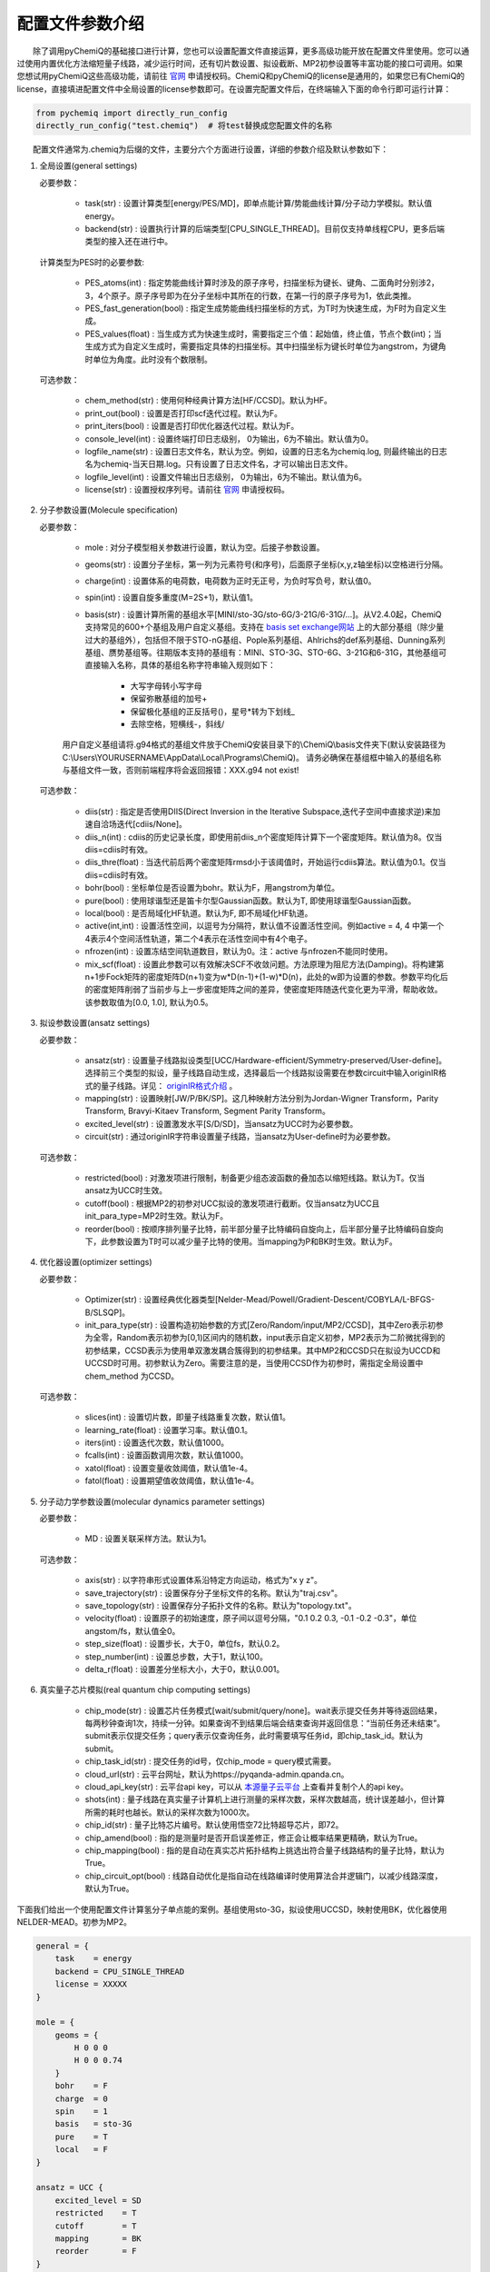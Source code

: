 配置文件参数介绍
============================

  除了调用pyChemiQ的基础接口进行计算，您也可以设置配置文件直接运算，更多高级功能开放在配置文件里使用。您可以通过使用内置优化方法缩短量子线路，减少运行时间，还有切片数设置、拟设截断、MP2初参设置等丰富功能的接口可调用。如果您想试用pyChemiQ这些高级功能，请前往 `官网 <https://originqc.com.cn/product/zh/chemistryIntroduce?pid=57&bannerId=88>`_ 申请授权码。ChemiQ和pyChemiQ的license是通用的，如果您已有ChemiQ的license，直接填进配置文件中全局设置的license参数即可。在设置完配置文件后，在终端输入下面的命令行即可运行计算：

.. code-block::

    from pychemiq import directly_run_config
    directly_run_config("test.chemiq")  # 将test替换成您配置文件的名称



  配置文件通常为.chemiq为后缀的文件，主要分六个方面进行设置，详细的参数介绍及默认参数如下：

1. 全局设置(general settings)
   
   必要参数：

    - task(str) : 设置计算类型[energy/PES/MD]，即单点能计算/势能曲线计算/分子动力学模拟。默认值energy。

    - backend(str) : 设置执行计算的后端类型[CPU_SINGLE_THREAD]。目前仅支持单线程CPU，更多后端类型的接入还在进行中。
    
   计算类型为PES时的必要参数:

    - PES_atoms(int) : 指定势能曲线计算时涉及的原子序号，扫描坐标为键长、键角、二面角时分别涉2，3，4个原子。原子序号即为在分子坐标中其所在的行数，在第一行的原子序号为1，依此类推。
  
    - PES_fast_generation(bool) : 指定生成势能曲线扫描坐标的方式，为T时为快速生成，为F时为自定义生成。

    - PES_values(float) : 当生成方式为快速生成时，需要指定三个值：起始值，终止值，节点个数(int)；当生成方式为自定义生成时，需要指定具体的扫描坐标。其中扫描坐标为键长时单位为angstrom，为键角时单位为角度。此时没有个数限制。

   可选参数：

    - chem_method(str) : 使用何种经典计算方法[HF/CCSD]。默认为HF。

    - print_out(bool) : 设置是否打印scf迭代过程。默认为F。

    - print_iters(bool) : 设置是否打印优化器迭代过程。默认为F。

    - console_level(int) :  设置终端打印日志级别， 0为输出，6为不输出。默认值为0。

    - logfile_name(str) : 设置日志文件名，默认为空。例如，设置的日志名为chemiq.log, 则最终输出的日志名为chemiq-当天日期.log。只有设置了日志文件名，才可以输出日志文件。

    - logfile_level(int) : 设置文件输出日志级别， 0为输出，6为不输出。默认值为6。

    - license(str) : 设置授权序列号。请前往 `官网 <https://originqc.com.cn/product/zh/chemistryIntroduce?pid=57&bannerId=88>`_ 申请授权码。

2. 分子参数设置(Molecule specification)

   必要参数：

    - mole : 对分子模型相关参数进行设置，默认为空。后接子参数设置。

    - geoms(str) : 设置分子坐标，第一列为元素符号(和序号)，后面原子坐标(x,y,z轴坐标)以空格进行分隔。

    - charge(int) : 设置体系的电荷数，电荷数为正时无正号，为负时写负号，默认值0。

    - spin(int) : 设置自旋多重度(M=2S+1)，默认值1。

    - basis(str) : 设置计算所需的基组水平[MINI/sto-3G/sto-6G/3-21G/6-31G/...]。从V2.4.0起，ChemiQ支持常见的600+个基组及用户自定义基组。支持在 `basis set exchange网站 <https://www.basissetexchange.org/>`_ 上的大部分基组（除少量过大的基组外），包括但不限于STO-nG基组、Pople系列基组、Ahlrichs的def系列基组、Dunning系列基组、赝势基组等。往期版本支持的基组有：MINI、STO-3G、STO-6G、3-21G和6-31G，其他基组可直接输入名称，具体的基组名称字符串输入规则如下：

        - 大写字母转小写字母
        - 保留弥散基组的加号+
        - 保留极化基组的正反括号()，星号*转为下划线\_
        - 去除空格，短横线-，斜线/
  
    用户自定义基组请将.g94格式的基组文件放于ChemiQ安装目录下的\\ChemiQ\\basis文件夹下(默认安装路径为C:\\Users\\YOURUSERNAME\\AppData\\Local\\Programs\\ChemiQ)。
    请务必确保在基组框中输入的基组名称与基组文件一致，否则前端程序将会返回报错：XXX.g94 not exist!

   可选参数：

    - diis(str) : 指定是否使用DIIS(Direct Inversion in the Iterative Subspace,迭代子空间中直接求逆)来加速自洽场迭代[cdiis/None]。
    
    - diis_n(int) : cdiis的历史记录长度，即使用前diis_n个密度矩阵计算下一个密度矩阵。默认值为8。仅当diis=cdiis时有效。
    
    - diis_thre(float) : 当迭代前后两个密度矩阵rmsd小于该阈值时，开始运行cdiis算法。默认值为0.1。仅当diis=cdiis时有效。

    - bohr(bool) : 坐标单位是否设置为bohr。默认为F，用angstrom为单位。

    - pure(bool) : 使用球谐型还是笛卡尔型Gaussian函数。默认为T, 即使用球谐型Gaussian函数。

    - local(bool) : 是否局域化HF轨道。默认为F, 即不局域化HF轨道。

    - active(int,int) : 设置活性空间，以逗号为分隔符，默认值不设置活性空间。例如active = 4, 4 中第一个4表示4个空间活性轨道，第二个4表示在活性空间中有4个电子。

    - nfrozen(int) : 设置冻结空间轨道数目，默认为0。注：active 与nfrozen不能同时使用。

    - mix_scf(float) : 设置此参数可以有效解决SCF不收敛问题。方法原理为阻尼方法(Damping)。将构建第n+1步Fock矩阵的密度矩阵D(n+1)变为w*D(n-1)+(1-w)*D(n)，此处的w即为设置的参数。参数平均化后的密度矩阵削弱了当前步与上一步密度矩阵之间的差异，使密度矩阵随迭代变化更为平滑，帮助收敛。该参数取值为[0.0, 1.0], 默认为0.5。

3. 拟设参数设置(ansatz settings)
   
   必要参数：

    - ansatz(str) : 设置量子线路拟设类型[UCC/Hardware-efficient/Symmetry-preserved/User-define]。选择前三个类型的拟设，量子线路自动生成，选择最后一个线路拟设需要在参数circuit中输入originIR格式的量子线路。详见： `originIR格式介绍 <https://pyqpanda-toturial.readthedocs.io/zh/latest/10.%E9%87%8F%E5%AD%90%E7%BA%BF%E8%B7%AF%E7%BC%96%E8%AF%91/QProgToOriginIR.html>`_ 。

    - mapping(str) : 设置映射[JW/P/BK/SP]。这几种映射方法分别为Jordan-Wigner Transform，Parity Transform, Bravyi-Kitaev Transform, Segment Parity Transform。

    - excited_level(str) : 设置激发水平[S/D/SD]，当ansatz为UCC时为必要参数。

    - circuit(str) : 通过originIR字符串设置量子线路，当ansatz为User-define时为必要参数。

   可选参数：

    - restricted(bool) : 对激发项进行限制，制备更少组态波函数的叠加态以缩短线路。默认为T。仅当ansatz为UCC时生效。

    - cutoff(bool) : 根据MP2的初参对UCC拟设的激发项进行截断。仅当ansatz为UCC且init_para_type=MP2时生效。默认为F。

    - reorder(bool) : 按顺序排列量子比特，前半部分量子比特编码自旋向上，后半部分量子比特编码自旋向下，此参数设置为T时可以减少量子比特的使用。当mapping为P和BK时生效。默认为F。


4. 优化器设置(optimizer settings)

   必要参数：

    - Optimizer(str) : 设置经典优化器类型[Nelder-Mead/Powell/Gradient-Descent/COBYLA/L-BFGS-B/SLSQP]。

    - init_para_type(str) : 设置构造初始参数的方式[Zero/Random/input/MP2/CCSD]，其中Zero表示初参为全零，Random表示初参为[0,1)区间内的随机数，input表示自定义初参，MP2表示为二阶微扰得到的初参结果，CCSD表示为使用单双激发耦合簇得到的初参结果。其中MP2和CCSD只在拟设为UCCD和UCCSD时可用。初参默认为Zero。需要注意的是，当使用CCSD作为初参时，需指定全局设置中 chem_method 为CCSD。

   可选参数：

    - slices(int) : 设置切片数，即量子线路重复次数，默认值1。

    - learning_rate(float) : 设置学习率。默认值0.1。

    - iters(int) : 设置迭代次数，默认值1000。

    - fcalls(int) : 设置函数调用次数，默认值1000。

    - xatol(float) : 设置变量收敛阈值，默认值1e-4。

    - fatol(float) : 设置期望值收敛阈值，默认值1e-4。

5. 分子动力学参数设置(molecular dynamics parameter settings)

   必要参数：

    - MD : 设置关联采样方法。默认为1。

   可选参数：

    - axis(str) : 以字符串形式设置体系沿特定方向运动，格式为"x y z"。

    - save_trajectory(str) : 设置保存分子坐标文件的名称。默认为"traj.csv"。

    - save_topology(str) : 设置保存分子拓扑文件的名称。默认为"topology.txt"。

    - velocity(float) : 设置原子的初始速度，原子间以逗号分隔，"0.1 0.2 0.3, -0.1 -0.2 -0.3\"，单位angstom/fs，默认值全0。

    - step_size(float) : 设置步长，大于0，单位fs，默认0.2。

    - step_number(int) : 设置总步数，大于1，默认100。

    - delta_r(float) : 设置差分坐标大小，大于0，默认0.001。

6. 真实量子芯片模拟(real quantum chip computing settings)

    - chip_mode(str) : 设置芯片任务模式[wait/submit/query/none]。wait表示提交任务并等待返回结果，每两秒钟查询1次，持续一分钟。如果查询不到结果后端会结束查询并返回信息：“当前任务还未结束”。submit表示仅提交任务；query表示仅查询任务，此时需要填写任务id，即chip_task_id。默认为submit。

    - chip_task_id(str) : 提交任务的id号，仅chip_mode = query模式需要。

    - cloud_url(str) : 云平台网址，默认为https://pyqanda-admin.qpanda.cn。

    - cloud_api_key(str) : 云平台api key，可以从 `本源量子云平台 <ttps://console.originqc.com.cn/zh/computerServices/dashboard>`_ 上查看并复制个人的api key。
  
    - shots(int) : 量子线路在真实量子计算机上进行测量的采样次数，采样次数越高，统计误差越小，但计算所需的耗时也越长。默认的采样次数为1000次。
  
    - chip_id(str) : 量子比特芯片编号。默认使用悟空72比特超导芯片，即72。

    - chip_amend(bool) : 指的是测量时是否开启误差修正，修正会让概率结果更精确，默认为True。

    - chip_mapping(bool) : 指的是自动在真实芯片拓扑结构上挑选出符合量子线路结构的量子比特，默认为True。
  
    - chip_circuit_opt(bool) : 线路自动优化是指自动在线路编译时使用算法合并逻辑门，以减少线路深度，默认为True。


下面我们给出一个使用配置文件计算氢分子单点能的案例。基组使用sto-3G，拟设使用UCCSD，映射使用BK，优化器使用NELDER-MEAD。初参为MP2。

.. code-block::

    general = {
        task    = energy
        backend = CPU_SINGLE_THREAD
        license = XXXXX
    }

    mole = {
        geoms = {
            H 0 0 0
            H 0 0 0.74
        }
        bohr    = F
        charge  = 0
        spin    = 1 
        basis   = sto-3G
        pure    = T 
        local   = F 
    }

    ansatz = UCC {
        excited_level = SD
        restricted    = T
        cutoff        = T
        mapping       = BK
        reorder       = F
    }

    optimizer = NELDER-MEAD {
        learning_rate                 = 0.1 
        init_para_type                = MP2
        slices                        = 1 
        iters                         = 1000 
        fcalls                        = 1000 
        xatol                         = 1e-6 
        fatol                         = 1e-6 
    }


第二个示例我们计算氢分子的势能曲线，这里我们以扫描五个点为例，键长从0.6 angstrom开始，每个点间隔0.1 angstrom。基组使用sto-3G，拟设使用自定义线路，映射使用parity，优化器使用SLSQP。初参为零。

.. code-block::

    general = {
        task    = PES
        backend = CPU_SINGLE_THREAD
        license = XXXXX
        PES_atoms = 1,2
        PES_fast_generation = T
        PES_values = 0.6,1,5
    }

    mole = {
        geoms = {
            H 0 0 0
            H 0 0 0.54
        }
        charge  = 0
        spin    = 1 
        basis   = sto-3G
    }

    ansatz = User-define {
        circuit = {
            QINIT 4
            CREG 4
            CNOT q[1],q[0]
            CNOT q[2],q[1]
            CNOT q[3],q[2]
            H q[1]
            H q[3]
            S q[1]
    }
        mapping       = P
        reorder       = T
    }

    optimizer = SLSQP {
        learning_rate                 = 0.1 
        init_para_type                = Zero
        slices                        = 1  
        iters                         = 1000 
        fcalls                        = 1000 
        xatol                         = 1e-6 
        fatol                         = 1e-6 
    }


第三个示例我们计算氢化锂分子的分子动力学轨迹。基组使用3-21G，活性空间使用[4，4]，拟设使用Hardware-efficient，映射使用JW，优化器使用L-BFGS-B。初参为随机数。

.. code-block::

    general = {
        task    = MD
        backend = CPU_SINGLE_THREAD
        license = XXXXX
    }

    mole = {
        geoms = {
            H 0 0 0.38
            Li 0 0 -1.13
        }
        bohr    = F
        charge  = 0
        spin    = 1 
        basis   = 3-21G
        pure    = T 
        local   = F 
        active = 4,4
    }

    ansatz = Hardware-efficient {
        mapping       = JW
        reorder       = F
    }

    optimizer = L-BFGS-B {
        learning_rate                 = 0.1 
        init_para_type                = Random
        slices                        = 1  
        iters                         = 1000 
        fcalls                        = 1000 
        xatol                         = 1e-6 
        fatol                         = 1e-6 
    }

    MD = 1 {
        velocity           = 0.0
        step_size          = 0.2
        step_number        = 100 
        delta_r            = 0.001
    }
